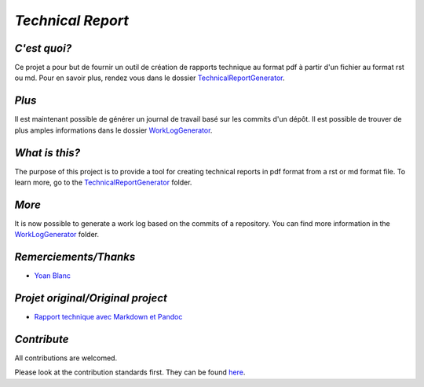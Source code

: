 `Technical Report`
------------------

.. image:: 	https://img.shields.io/travis/73VW/TechnicalReport/master.svg?style=for-the-badge
    :target: https://travis-ci.org/73VW/TechnicalReport
    :alt: Build status

.. image:: https://img.shields.io/github/license/73VW/TechnicalReport.svg?style=for-the-badge
    :target: http://doge.mit-license.org
    :alt: MIT License

.. image:: https://img.shields.io/github/issues-raw/73VW/TechnicalReport.svg?style=for-the-badge
    :target: https://github.com/73VW/TechnicalReport/issues
    :alt: Opened issues

.. image:: https://img.shields.io/github/last-commit/73VW/TechnicalReport.svg?style=for-the-badge
    :target: https://github.com/73VW/TechnicalReport/commits/master
    :alt: Last commit date

.. image:: https://img.shields.io/github/languages/top/73VW/TechnicalReport.svg?style=for-the-badge
        :target: https://github.com/73VW/TechnicalReport
        :alt: Top language

.. image:: https://img.shields.io/github/languages/count/73VW/TechnicalReport.svg?style=for-the-badge
        :target: https://github.com/73VW/TechnicalReport
        :alt: Number of languages

`C'est quoi?`
=============

Ce projet a pour but de fournir un outil de création de rapports technique au format pdf à partir d'un fichier au format rst ou md.
Pour en savoir plus, rendez vous dans le dossier `TechnicalReportGenerator`_.

`Plus`
======

Il est maintenant possible de générer un journal de travail basé sur les commits d'un dépôt. Il est possible de trouver de plus amples informations dans le dossier `WorkLogGenerator`_.

`What is this?`
===============

The purpose of this project is to provide a tool for creating technical reports in pdf format from a rst or md format file.
To learn more, go to the `TechnicalReportGenerator`_ folder.

`More`
======

It is now possible to generate a work log based on the commits of a repository. You can find more information in the `WorkLogGenerator`_ folder.

`Remerciements/Thanks`
======================

- `Yoan Blanc`_

`Projet original/Original project`
==================================

- `Rapport technique avec Markdown et Pandoc`_

`Contribute`
============

All contributions are welcomed.

Please look at the contribution standards first. They can be found `here <CONTRIBUTING.md>`_.

.. _`WorkLogGenerator`: ./WorkLogGenerator
.. _`TechnicalReportGenerator`: ./TechnicalReportGenerator
.. _`Yoan Blanc`: https://www.github.com/greut
.. _`Rapport technique avec Markdown et Pandoc`: https://github.com/HE-Arc/rapport-technique
